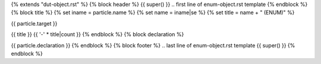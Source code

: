 {% extends "dut-object.rst" %}
{% block header %}
{{ super() }}
.. first line of enum-object.rst template
{% endblock %}
{% block title %}
{% set iname = particle.name %}
{% set name = iname|se %}
{% set title = name + " (ENUM)" %}

.. Index::
   single: {{ iname }}

{{ particle.target }}

{{ title }}
{{ '-' * title|count }}
{% endblock %}
{% block declaration %}

{{ particle.declaration }}
{% endblock %}
{% block footer %}
.. last line of enum-object.rst template
{{ super() }}
{% endblock %}
